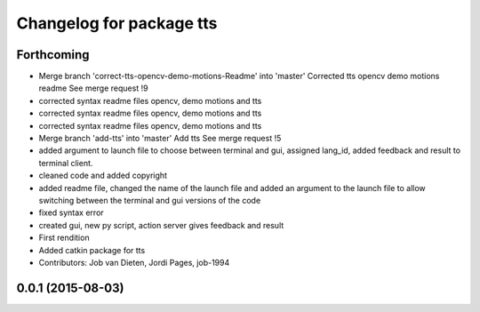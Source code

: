 ^^^^^^^^^^^^^^^^^^^^^^^^^
Changelog for package tts
^^^^^^^^^^^^^^^^^^^^^^^^^

Forthcoming
-----------
* Merge branch 'correct-tts-opencv-demo-motions-Readme' into 'master'
  Corrected tts opencv demo motions readme
  See merge request !9
* corrected syntax readme files opencv, demo motions and tts
* corrected syntax readme files opencv, demo motions and tts
* corrected syntax readme files opencv, demo motions and tts
* Merge branch 'add-tts' into 'master'
  Add tts
  See merge request !5
* added argument to launch file to choose between terminal and gui, assigned lang_id, added feedback and result to terminal client.
* cleaned code and added copyright
* added readme file, changed the name of the launch file and added an argument to the launch file to allow switching between the terminal and gui versions of the code
* fixed syntax error
* created gui, new py script, action server gives feedback and result
* First rendition
* Added catkin package for tts
* Contributors: Job van Dieten, Jordi Pages, job-1994

0.0.1 (2015-08-03)
------------------
